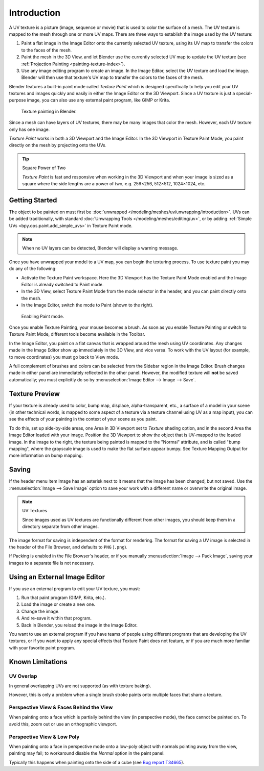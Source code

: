
************
Introduction
************

A UV texture is a picture (image, sequence or movie)
that is used to color the surface of a mesh.
The UV texture is mapped to the mesh through one or more UV maps.
There are three ways to establish the image used by the UV texture:

#. Paint a flat image in the Image Editor onto the currently selected UV texture,
   using its UV map to transfer the colors to the faces of the mesh.
#. Paint the mesh in the 3D View, and let Blender use
   the currently selected UV map to update the UV texture
   (see :ref:`Projection Painting <painting-texture-index>`).
#. Use any image editing program to create an image. In the Image Editor,
   select the UV texture and load the image. Blender will then use
   that texture's UV map to transfer the colors to the faces of the mesh.

Blender features a built-in paint mode called *Texture Paint* which is designed
specifically to help you edit your UV textures and images quickly and
easily in either the Image Editor or the 3D Viewport.
Since a UV texture is just a special-purpose image,
you can also use any external paint program, like GIMP or Krita.

.. figure:: /images/sculpt-paint_texture-paint_introduction_example.png
   :width: 430px

   Texture painting in Blender.

Since a mesh can have layers of UV textures, there may be many images that color the mesh.
However, each UV texture only has one image.

*Texture Paint* works in both a 3D Viewport and the Image Editor.
In the 3D Viewport in Texture Paint Mode, you paint directly on the mesh by projecting onto the UVs.

.. tip:: Square Power of Two

   *Texture Paint* is fast and responsive when working in the 3D Viewport and
   when your image is sized as a square where the side lengths are a power of two,
   e.g. 256×256, 512×512, 1024×1024, etc.


Getting Started
===============

The object to be painted on must first be :doc:`unwrapped </modeling/meshes/uv/unwrapping/introduction>`.
UVs can be added traditionally, with standard :doc:`Unwrapping Tools </modeling/meshes/editing/uv>`,
or by adding :ref:`Simple UVs <bpy.ops.paint.add_simple_uvs>` in Texture Paint mode.

.. note::

   When no UV layers can be detected, Blender will display a warning message.

Once you have unwrapped your model to a UV map, you can begin the texturing process.
To use texture paint you may do any of the following:

- Activate the Texture Paint workspace. Here the 3D Viewport has the Texture Paint Mode enabled
  and the Image Editor is already switched to Paint mode.
- In the 3D View, select Texture Paint Mode from the mode selector in the header,
  and you can paint directly onto the mesh.
- In the Image Editor, switch the mode to Paint (shown to the right).

.. figure:: /images/sculpt-paint_texture-paint_introduction_paint-mode.png

   Enabling Paint mode.

Once you enable Texture Painting, your mouse becomes a brush.
As soon as you enable Texture Painting or switch to Texture Paint Mode,
different tools become available in the Toolbar.

In the Image Editor, you paint on a flat canvas that is wrapped around the mesh using UV coordinates.
Any changes made in the Image Editor show up immediately in the 3D View, and vice versa.
To work with the UV layout (for example, to move coordinates) you must go back to View mode.

A full complement of brushes and colors can be selected from the Sidebar region in the Image Editor.
Brush changes made in either panel are immediately reflected in the other panel.
However, the modified texture will **not** be saved automatically;
you must explicitly do so by :menuselection:`Image Editor --> Image --> Save`.


Texture Preview
===============

If your texture is already used to color, bump map, displace, alpha-transparent, etc.,
a surface of a model in your scene (in other technical words,
is mapped to some aspect of a texture via a texture channel using UV as a map input),
you can see the effects of your painting in the context of your scene as you paint.

To do this, set up side-by-side areas, one Area in 3D Viewport set to *Texture* shading option,
and in the second Area the Image Editor loaded with your image.
Position the 3D Viewport to show the object that is UV-mapped to the loaded image.
In the image to the right, the texture being painted is mapped to the "Normal" attribute,
and is called "bump mapping", where the grayscale image is used to make the flat surface appear bumpy.
See Texture Mapping Output for more information on bump mapping.


Saving
======

If the header menu item Image has an asterisk next to it
means that the image has been changed, but not saved.
Use the :menuselection:`Image --> Save Image`
option to save your work with a different name or overwrite the original image.

.. note:: UV Textures

   Since images used as UV textures are functionally different from other images,
   you should keep them in a directory separate from other images.

The image format for saving is independent of the format for rendering.
The format for saving a UV image is selected in the header of the File Browser,
and defaults to ``PNG`` (``.png``).

If Packing is enabled in the File Browser's header, or if you manually :menuselection:`Image --> Pack Image`,
saving your images to a separate file is not necessary.


Using an External Image Editor
==============================

If you use an external program to edit your UV texture, you must:

#. Run that paint program (GIMP, Krita, etc.).
#. Load the image or create a new one.
#. Change the image.
#. And re-save it within that program.
#. Back in Blender, you reload the image in the Image Editor.

You want to use an external program if you have teams of people using different programs
that are developing the UV textures, or if you want to apply any special effects
that Texture Paint does not feature, or if you are much more familiar with
your favorite paint program.


Known Limitations
=================

UV Overlap
----------

In general overlapping UVs are not supported (as with texture baking).

However, this is only a problem when a single brush stroke paints onto multiple faces
that share a texture.


Perspective View & Faces Behind the View
----------------------------------------

When painting onto a face which is partially behind the view (in perspective mode),
the face cannot be painted on.
To avoid this, zoom out or use an orthographic viewport.


Perspective View & Low Poly
---------------------------

When painting onto a face in perspective mode onto a low-poly object with
normals pointing away from the view, painting may fail; to workaround disable
the *Normal* option in the paint panel.

Typically this happens when painting onto the side of a cube
(see `Bug report T34665 <https://developer.blender.org/T34665>`__).
